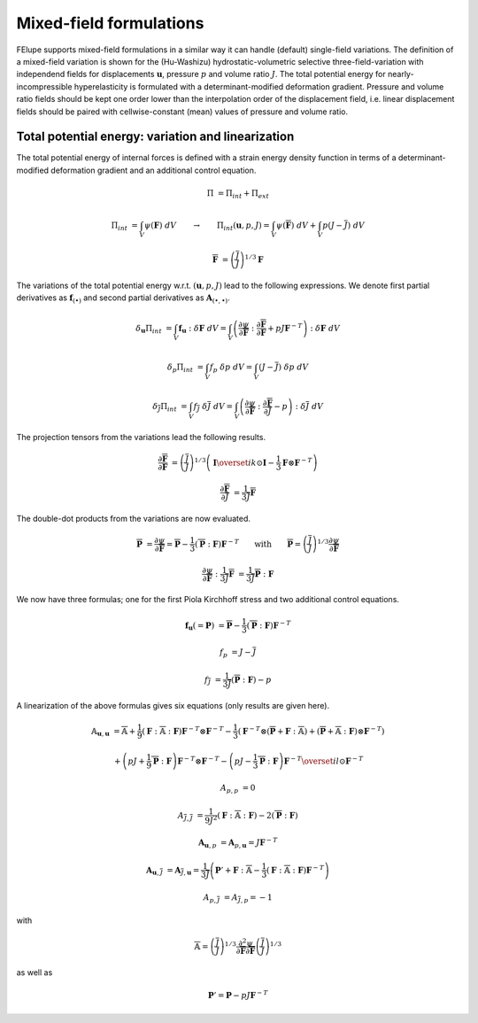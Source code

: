 Mixed-field formulations
------------------------

FElupe supports mixed-field formulations in a similar way it can handle (default) single-field variations. The definition of a mixed-field variation is shown for the (Hu-Washizu) hydrostatic-volumetric selective three-field-variation with independend fields for displacements :math:`\boldsymbol{u}`, pressure :math:`p` and volume ratio :math:`J`. The total potential energy for nearly-incompressible hyperelasticity is formulated with a determinant-modified deformation gradient. Pressure and volume ratio fields should be kept one order lower than the interpolation order of the displacement field, i.e. linear displacement fields should be paired with cellwise-constant (mean) values of pressure and volume ratio.

Total potential energy: variation and linearization
***************************************************

The total potential energy of internal forces is defined with a strain energy density function in terms of a determinant-modified deformation gradient and an additional control equation.

..  math::

    \Pi &= \Pi_{int} + \Pi_{ext}

    \Pi_{int} &= \int_V \psi(\boldsymbol{F}) \ dV \qquad \rightarrow \qquad \Pi_{int}(\boldsymbol{u},p,J) = \int_V \psi(\overline{\boldsymbol{F}}) \ dV + \int_V p (J-\overline{J}) \ dV

    \overline{\boldsymbol{F}} &= \left(\frac{\overline{J}}{J}\right)^{1/3} \boldsymbol{F}

The variations of the total potential energy w.r.t. :math:`(\boldsymbol{u},p,J)` lead to the following expressions. We denote first partial derivatives as :math:`\boldsymbol{f}_{(\bullet)}` and second partial derivatives as :math:`\boldsymbol{A}_{(\bullet,\bullet)}`.
    
..  math::

    \delta_{\boldsymbol{u}} \Pi_{int} &= \int_V \boldsymbol{f}_{\boldsymbol{u}} : \delta \boldsymbol{F} \ dV = \int_V \left( \frac{\partial \psi}{\partial \overline{\boldsymbol{F}}} : \frac{\partial \overline{\boldsymbol{F}}}{\partial \boldsymbol{F}} + p J \boldsymbol{F}^{-T} \right) : \delta \boldsymbol{F} \ dV

    \delta_{p} \Pi_{int} &= \int_V f_{p} \ \delta p \ dV = \int_V (J - \overline{J}) \ \delta p \ dV

    \delta_{\overline{J}} \Pi_{int} &= \int_V f_{\overline{J}} \ \delta \overline{J} \ dV = \int_V \left( \frac{\partial \psi}{\partial \overline{\boldsymbol{F}}} : \frac{\partial \overline{\boldsymbol{F}}}{\partial \overline{J}} - p \right) : \delta \overline{J} \ dV

The projection tensors from the variations lead the following results.

..  math::

    \frac{\partial \overline{\boldsymbol{F}}}{\partial \boldsymbol{F}} &= \left(\frac{\overline{J}}{J}\right)^{1/3} \left( \boldsymbol{I} \overset{ik}{\odot} \boldsymbol{I} - \frac{1}{3} \boldsymbol{F} \otimes \boldsymbol{F}^{-T} \right)

    \frac{\partial \overline{\boldsymbol{F}}}{\partial \overline{J}} &= \frac{1}{3 \overline{J}} \overline{\boldsymbol{F}}

The double-dot products from the variations are now evaluated.

..  math::

    \overline{\boldsymbol{P}} &= \frac{\partial \psi}{\partial \overline{\boldsymbol{F}}} = \overline{\overline{\boldsymbol{P}}} - \frac{1}{3} \left(  \overline{\overline{\boldsymbol{P}}} : \boldsymbol{F} \right) \boldsymbol{F}^{-T} \qquad \text{with} \qquad \overline{\overline{\boldsymbol{P}}} = \left(\frac{\overline{J}}{J}\right)^{1/3} \frac{\partial \psi}{\partial \overline{\boldsymbol{F}}}$$

    \frac{\partial \psi}{\partial \overline{\boldsymbol{F}}} : \frac{1}{3 \overline{J}} \overline{\boldsymbol{F}} &= \frac{1}{3 \overline{J}} \overline{\overline{\boldsymbol{P}}} : \boldsymbol{F}

We now have three formulas; one for the first Piola Kirchhoff stress and two additional control equations.

..  math::

    \boldsymbol{f}_{\boldsymbol{u}} (= \boldsymbol{P}) &= \overline{\overline{\boldsymbol{P}}} - \frac{1}{3} \left(  \overline{\overline{\boldsymbol{P}}} : \boldsymbol{F} \right) \boldsymbol{F}^{-T} 

    f_p &= J - \overline{J} 

    f_{\overline{J}} &=  \frac{1}{3 \overline{J}} \left( \overline{\overline{\boldsymbol{P}}} : \boldsymbol{F} \right) - p

A linearization of the above formulas gives six equations (only results are given here).

..  math::

    \mathbb{A}_{\boldsymbol{u},\boldsymbol{u}} &=  \overline{\overline{\mathbb{A}}} + \frac{1}{9} \left(  \boldsymbol{F} : \overline{\overline{\mathbb{A}}} : \boldsymbol{F} \right) \boldsymbol{F}^{-T} \otimes \boldsymbol{F}^{-T} - \frac{1}{3} \left( \boldsymbol{F}^{-T} \otimes \left( \overline{\overline{\boldsymbol{P}}} + \boldsymbol{F} : \overline{\overline{\mathbb{A}}} \right) + \left( \overline{\overline{\boldsymbol{P}}} + \overline{\overline{\mathbb{A}}} : \boldsymbol{F} \right) \otimes \boldsymbol{F}^{-T} \right)

    &+\left( p J + \frac{1}{9} \overline{\overline{\boldsymbol{P}}} : \boldsymbol{F} \right) \boldsymbol{F}^{-T} \otimes \boldsymbol{F}^{-T} - \left( p J - \frac{1}{3} \overline{\overline{\boldsymbol{P}}} : \boldsymbol{F} \right) \boldsymbol{F}^{-T} \overset{il}{\odot} \boldsymbol{F}^{-T} 

    A_{p,p} &= 0 

    A_{\overline{J},\overline{J}} &= \frac{1}{9 \overline{J}^2} \left( \boldsymbol{F} : \overline{\overline{\mathbb{A}}} : \boldsymbol{F} \right) - 2 \left( \overline{\overline{\boldsymbol{P}}} : \boldsymbol{F} \right)

    \boldsymbol{A}_{\boldsymbol{u},p} &= \boldsymbol{A}_{p, \boldsymbol{u}} = J \boldsymbol{F}^{-T}

    \boldsymbol{A}_{\boldsymbol{u},\overline{J}} &= \boldsymbol{A}_{\overline{J}, \boldsymbol{u}} = \frac{1}{3 \overline{J}} \left( \boldsymbol{P}' + \boldsymbol{F} : \overline{\overline{\mathbb{A}}} - \frac{1}{3} \left( \boldsymbol{F} : \overline{\overline{\mathbb{A}}} : \boldsymbol{F} \right) \boldsymbol{F}^{-T} \right)

    A_{p,\overline{J}} &= A_{\overline{J}, p} = -1

with 

..  math::

    \overline{\overline{\mathbb{A}}} = \left(\frac{\overline{J}}{J}\right)^{1/3} \frac{\partial^2 \psi}{\partial \overline{\boldsymbol{F}} \partial \overline{\boldsymbol{F}}} \left(\frac{\overline{J}}{J}\right)^{1/3}

as well as

..  math::

    \boldsymbol{P}' = \boldsymbol{P} - p J \boldsymbol{F}^{-T}

